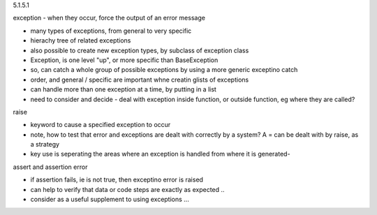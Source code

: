 5.1.5.1

exception - when they occur, force the output of an error message

* many types of exceptions, from general to very specific
* hierachy tree of related exceptions
* also possible to create new exception types, by subclass of exception class
* Exception, is one level "up", or more specific than BaseException
* so, can catch a whole group of possible exceptions by using a more generic exceptino catch
* order, and general / specific are important whne creatin glists of exceptions
* can handle more than one exception at a time, by putting in a list
* need to consider and decide - deal with exception inside function, or outside function, eg where they are called?

raise

* keyword to cause a specified exception to occur
* note, how to test that error and exceptions are dealt with correctly by a system? A = can be dealt with by raise, as a strategy
* key use is seperating the areas where an exception is handled from where it is generated- 

assert and assertion error

* if assertion fails, ie is not true, then exceptino error is raised
* can help to verify that data or code steps are exactly as expected ..
* consider as a useful supplement to using exceptions ...




